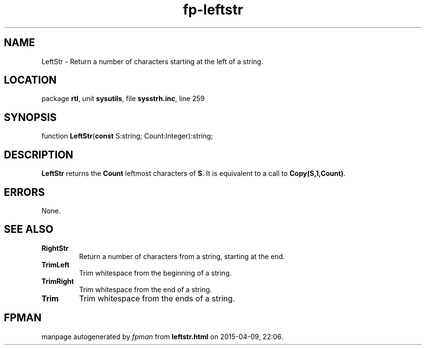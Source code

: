 .\" file autogenerated by fpman
.TH "fp-leftstr" 3 "2014-03-14" "fpman" "Free Pascal Programmer's Manual"
.SH NAME
LeftStr - Return a number of characters starting at the left of a string.
.SH LOCATION
package \fBrtl\fR, unit \fBsysutils\fR, file \fBsysstrh.inc\fR, line 259
.SH SYNOPSIS
function \fBLeftStr\fR(\fBconst\fR S:string; Count:Integer):string;
.SH DESCRIPTION
\fBLeftStr\fR returns the \fBCount\fR leftmost characters of \fBS\fR. It is equivalent to a call to \fBCopy(S,1,Count)\fR.


.SH ERRORS
None.


.SH SEE ALSO
.TP
.B RightStr
Return a number of characters from a string, starting at the end.
.TP
.B TrimLeft
Trim whitespace from the beginning of a string.
.TP
.B TrimRight
Trim whitespace from the end of a string.
.TP
.B Trim
Trim whitespace from the ends of a string.

.SH FPMAN
manpage autogenerated by \fIfpman\fR from \fBleftstr.html\fR on 2015-04-09, 22:06.

